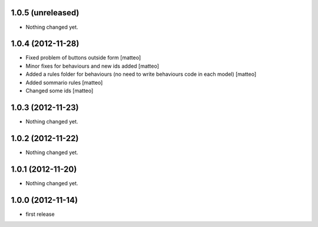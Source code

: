 1.0.5 (unreleased)
------------------

- Nothing changed yet.


1.0.4 (2012-11-28)
------------------
- Fixed problem of buttons outside form [matteo]
- Minor fixes for behaviours and new ids added [matteo]
- Added a rules folder for behaviours (no need to write behaviours code in each model) [matteo]
- Added sommario rules [matteo]
- Changed some ids [matteo]


1.0.3 (2012-11-23)
------------------

- Nothing changed yet.


1.0.2 (2012-11-22)
------------------

- Nothing changed yet.


1.0.1 (2012-11-20)
------------------

- Nothing changed yet.


1.0.0 (2012-11-14)
------------------

* first release
